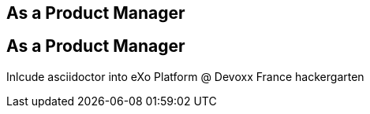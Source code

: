 [.topic]
== As a *Product Manager*

[.topic]
== As a Product Manager

Inlcude asciidoctor into eXo Platform
@ Devoxx France hackergarten
